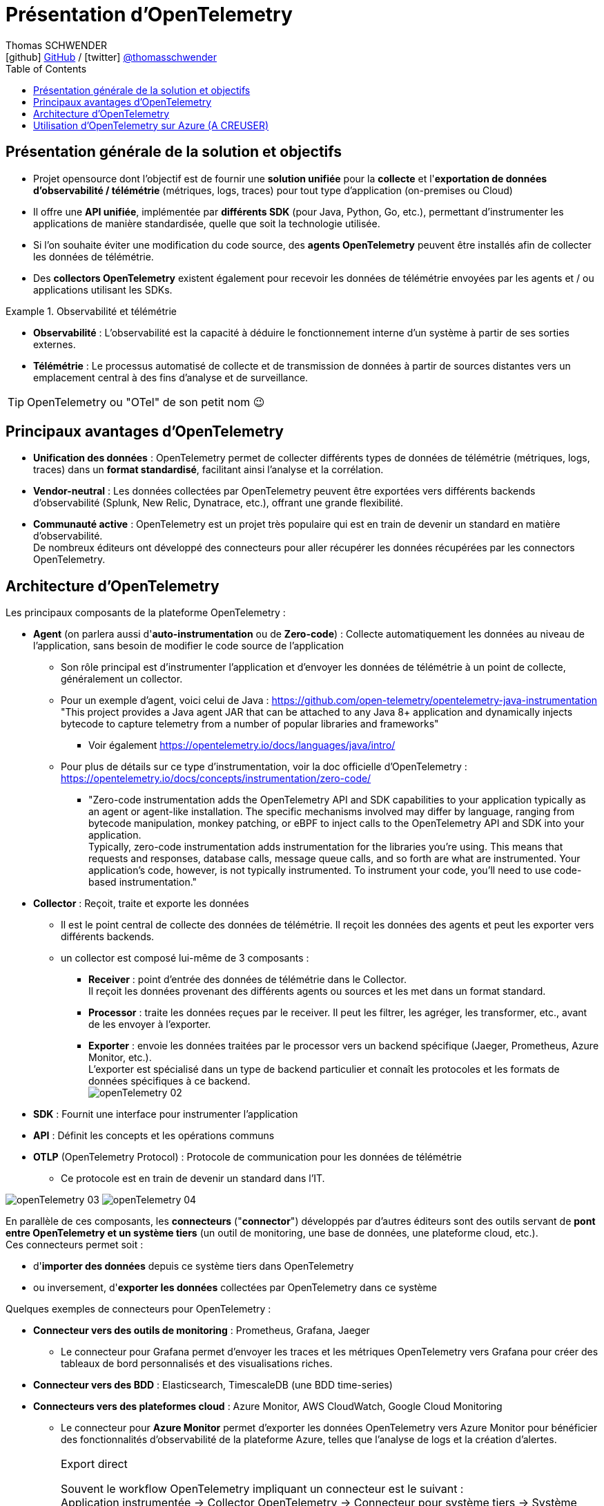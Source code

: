 = Présentation d'OpenTelemetry
Thomas SCHWENDER <icon:github[] https://github.com/Ardemius/[GitHub] / icon:twitter[role="aqua"] https://twitter.com/thomasschwender[@thomasschwender]>
// Handling GitHub admonition blocks icons
ifndef::env-github[:icons: font]
ifdef::env-github[]
:status:
:outfilesuffix: .adoc
:caution-caption: :fire:
:important-caption: :exclamation:
:note-caption: :paperclip:
:tip-caption: :bulb:
:warning-caption: :warning:
endif::[]
:imagesdir: ./images
:resourcesdir: ./resources
:source-highlighter: highlightjs
:highlightjs-languages: asciidoc
// We must enable experimental attribute to display Keyboard, button, and menu macros
:experimental:
// Next 2 ones are to handle line breaks in some particular elements (list, footnotes, etc.)
:lb: pass:[<br> +]
:sb: pass:[<br>]
// check https://github.com/Ardemius/personal-wiki/wiki/AsciiDoctor-tips for tips on table of content in GitHub
:toc: macro
:toclevels: 4
// To number the sections of the table of contents
//:sectnums:
// Add an anchor with hyperlink before the section title
:sectanchors:
// To turn off figure caption labels and numbers
:figure-caption!:
// Same for examples
//:example-caption!:
// To turn off ALL captions
// :caption:

toc::[]

== Présentation générale de la solution et objectifs

* Projet opensource dont l'objectif est de fournir une *solution unifiée* pour la *collecte* et l'*exportation de données d'observabilité / télémétrie* (métriques, logs, traces) pour tout type d'application (on-premises ou Cloud)

* Il offre une *API unifiée*, implémentée par *différents SDK* (pour Java, Python, Go, etc.), permettant d'instrumenter les applications de manière standardisée, quelle que soit la technologie utilisée.
* Si l'on souhaite éviter une modification du code source, des *agents OpenTelemetry* peuvent être installés afin de collecter les données de télémétrie.
* Des *collectors OpenTelemetry* existent également pour recevoir les données de télémétrie envoyées par les agents et / ou applications utilisant les SDKs.

.Observabilité et télémétrie
====
* *Observabilité* : L'observabilité est la capacité à déduire le fonctionnement interne d'un système à partir de ses sorties externes. 

* *Télémétrie* : Le processus automatisé de collecte et de transmission de données à partir de sources distantes vers un emplacement central à des fins d'analyse et de surveillance.
====

TIP: OpenTelemetry ou "OTel" de son petit nom 😉

== Principaux avantages d'OpenTelemetry

* *Unification des données* : OpenTelemetry permet de collecter différents types de données de télémétrie (métriques, logs, traces) dans un *format standardisé*, facilitant ainsi l'analyse et la corrélation.

* *Vendor-neutral* : Les données collectées par OpenTelemetry peuvent être exportées vers différents backends d'observabilité (Splunk, New Relic, Dynatrace, etc.), offrant une grande flexibilité.

* *Communauté active* : OpenTelemetry est un projet très populaire qui est en train de devenir un standard en matière d'observabilité. +
De nombreux éditeurs ont développé des connecteurs pour aller récupérer les données récupérées par les connectors OpenTelemetry.

== Architecture d'OpenTelemetry

Les principaux composants de la plateforme OpenTelemetry : 

    * *Agent* (on parlera aussi d'*auto-instrumentation* ou de *Zero-code*) : Collecte automatiquement les données au niveau de l'application, sans besoin de modifier le code source de l'application
        ** Son rôle principal est d'instrumenter l'application et d'envoyer les données de télémétrie à un point de collecte, généralement un collector.
        ** Pour un exemple d'agent, voici celui de Java : https://github.com/open-telemetry/opentelemetry-java-instrumentation +
        "This project provides a Java agent JAR that can be attached to any Java 8+ application and dynamically injects bytecode to capture telemetry from a number of popular libraries and frameworks"
            *** Voir également https://opentelemetry.io/docs/languages/java/intro/
        ** Pour plus de détails sur ce type d'instrumentation, voir la doc officielle d'OpenTelemetry : https://opentelemetry.io/docs/concepts/instrumentation/zero-code/
            *** "Zero-code instrumentation adds the OpenTelemetry API and SDK capabilities to your application typically as an agent or agent-like installation. The specific mechanisms involved may differ by language, ranging from bytecode manipulation, monkey patching, or eBPF to inject calls to the OpenTelemetry API and SDK into your application. +
            Typically, zero-code instrumentation adds instrumentation for the libraries you're using. This means that requests and responses, database calls, message queue calls, and so forth are what are instrumented. Your application's code, however, is not typically instrumented. To instrument your code, you'll need to use code-based instrumentation."

    * *Collector* : Reçoit, traite et exporte les données
        ** Il est le point central de collecte des données de télémétrie. Il reçoit les données des agents et peut les exporter vers différents backends.
        ** un collector est composé lui-même de 3 composants : 
            *** *Receiver* : point d'entrée des données de télémétrie dans le Collector. +
            Il reçoit les données provenant des différents agents ou sources et les met dans un format standard.
            *** *Processor* : traite les données reçues par le receiver. Il peut les filtrer, les agréger, les transformer, etc., avant de les envoyer à l'exporter.
            *** *Exporter* : envoie les données traitées par le processor vers un backend spécifique (Jaeger, Prometheus, Azure Monitor, etc.). +
            L'exporter est spécialisé dans un type de backend particulier et connaît les protocoles et les formats de données spécifiques à ce backend. +
            image:openTelemetry_02.jpg[]

    * *SDK* : Fournit une interface pour instrumenter l'application

    * *API* : Définit les concepts et les opérations communs

    * *OTLP* (OpenTelemetry Protocol) : Protocole de communication pour les données de télémétrie
        ** Ce protocole est en train de devenir un standard dans l'IT.

image:openTelemetry_03.jpg[]
image:openTelemetry_04.jpg[]

En parallèle de ces composants, les *connecteurs* ("*connector*") développés par d'autres éditeurs sont des outils servant de *pont entre OpenTelemetry et un système tiers* (un outil de monitoring, une base de données, une plateforme cloud, etc.). +
Ces connecteurs permet soit : 

    * d'*importer des données* depuis ce système tiers dans OpenTelemetry
    * ou inversement, d'*exporter les données* collectées par OpenTelemetry dans ce système

Quelques exemples de connecteurs pour OpenTelemetry : 

    * *Connecteur vers des outils de monitoring* : Prometheus, Grafana, Jaeger

        ** Le connecteur pour Grafana permet d'envoyer les traces et les métriques OpenTelemetry vers Grafana pour créer des tableaux de bord personnalisés et des visualisations riches.
    
    * *Connecteur vers des BDD* : Elasticsearch, TimescaleDB (une BDD time-series)

    * *Connecteurs vers des plateformes cloud* : Azure Monitor, AWS CloudWatch, Google Cloud Monitoring

        ** Le connecteur pour *Azure Monitor* permet d'exporter les données OpenTelemetry vers Azure Monitor pour bénéficier des fonctionnalités d'observabilité de la plateforme Azure, telles que l'analyse de logs et la création d'alertes.

.Export direct
[IMPORTANT]
====
Souvent le workflow OpenTelemetry impliquant un connecteur est le suivant : +
Application instrumentée -> Collector OpenTelemetry -> Connecteur pour système tiers -> Système tiers (ex : Azure Monitor)

-> MAIS l'usage d'un collector n'est PAS obligatoire, il est possible d'envoyer directement les données de télémétrie depuis votre applications instrumentée vers votre système tiers : c'est l'*export direct*.

Quand privilégier l'export direct ?

    * *Simplicité* : Si vous avez besoin d'une solution simple et rapide pour envoyer des données à système tiers, l'export direct peut être suffisant.
        ** A l'inverse, passer par un collector vous offre une plus grande flexibilité dans le traitement des données. Vous pouvez les filtrer, les agréger, les transformer avant de les envoyer à d'autres backends (comme Azure Monitor)
    * *Petits volumes de données* : Pour de petits volumes de données, l'overhead d'un collector peut ne pas être justifié.
        ** A l'inverse, le collector peut gérer de grands volumes de données et s'adapter à l'évolution de votre infrastructure.

En résumé:

    * Export direct : Plus simple à mettre en place, mais moins flexible.
    * Collector : Plus flexible, mais nécessite une configuration supplémentaire.
====

.Différence entre un connector et l'exporter d'un collector
[NOTE]
====
Les 2 composants peuvent sembler être identiques, ou avoir des finalités identiques, mais : 

    * L'*exporter* est un composant spécialisé dans *l'envoi* de données vers un backend spécifique (uniquement l'envoi)
    * Le *connector* peut lui gérer *aussi bien l'envoi que la réception* de données

image:openTelemetry_01.jpg[]

Pour plus de détails, voir https://opentelemetry.io/docs/collector/building/connector/
====

== Utilisation d'OpenTelemetry sur Azure (A CREUSER)

Plutôt que d'instrumenter directement le code de son application à l'aide d'un SDK OpenTelemetry, il est recommandé dans le cas d'Azure d'*utiliser un agent OpenTelemetry*.

Raison de préférer un agent pour Azure : 

    * Simplicité : L'agent est préconfiguré pour fonctionner avec Azure Monitor, pas besoin de gérer les détails de la configuration.
    * Automatisation : L'agent collecte les données de manière automatique, pas besoin de modifier son code.
    * Maintenance : Azure gère la mise à jour et la maintenance de l'agent, vous n'avez pas à vous en soucier.
    * Intégration : L'agent est étroitement intégré avec Azure Monitor, la visualisation et l'analyse des données en sont améliorées

-> Pour plus d'informations, voir https://learn.microsoft.com/en-us/azure/azure-monitor/app/opentelemetry-enable?tabs=python





























